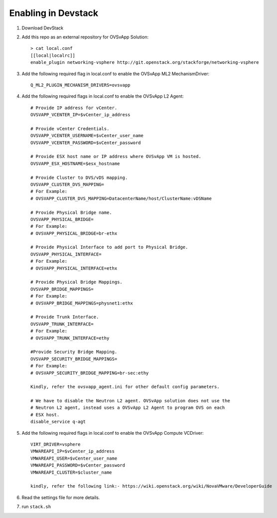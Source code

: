 ======================
 Enabling in Devstack
======================

1. Download DevStack

2. Add this repo as an external repository for OVSvApp Solution::

     > cat local.conf
     [[local|localrc]]
     enable_plugin networking-vsphere http://git.openstack.org/stackforge/networking-vsphere


3. Add the following required flag in local.conf to enable the OVSvApp ML2 MechanismDriver::

     Q_ML2_PLUGIN_MECHANISM_DRIVERS=ovsvapp


4. Add the following required flags in local.conf to enable the OVSvApp L2 Agent::

     # Provide IP address for vCenter.
     OVSVAPP_VCENTER_IP=$vCenter_ip_address

     # Provide vCenter Credentials.
     OVSVAPP_VCENTER_USERNAME=$vCenter_user_name
     OVSVAPP_VCENTER_PASSWORD=$vCenter_password

     # Provide ESX host name or IP address where OVSvApp VM is hosted.
     OVSVAPP_ESX_HOSTNAME=$esx_hostname

     # Provide Cluster to DVS/vDS mapping.
     OVSVAPP_CLUSTER_DVS_MAPPING=
     # For Example:
     # OVSVAPP_CLUSTER_DVS_MAPPING=DatacenterName/host/ClusterName:vDSName

     # Provide Physical Bridge name.
     OVSVAPP_PHYSICAL_BRIDGE=
     # For Example:
     # OVSVAPP_PHYSICAL_BRIDGE=br-ethx

     # Provide Physical Interface to add port to Physical Bridge.
     OVSVAPP_PHYSICAL_INTERFACE=
     # For Example:
     # OVSVAPP_PHYSICAL_INTERFACE=ethx

     # Provide Physical Bridge Mappings.
     OVSVAPP_BRIDGE_MAPPINGS=
     # For Example:
     # OVSVAPP_BRIDGE_MAPPINGS=physnet1:ethx

     # Provide Trunk Interface.
     OVSVAPP_TRUNK_INTERFACE=
     # For Example:
     # OVSVAPP_TRUNK_INTERFACE=ethy

     #Provide Security Bridge Mapping.
     OVSVAPP_SECURITY_BRIDGE_MAPPINGS=
     # For Example:
     # OVSVAPP_SECURITY_BRIDGE_MAPPING=br-sec:ethy

     Kindly, refer the ovsvapp_agent.ini for other default config parameters.

     # We have to disable the Neutron L2 agent. OVSvApp solution does not use the
     # Neutron L2 agent, instead uses a OVSvApp L2 Agent to program OVS on each
     # ESX host.
     disable_service q-agt


5.  Add the following required flags in local.conf to enable the OVSvApp Compute VCDriver::

     VIRT_DRIVER=vsphere
     VMWAREAPI_IP=$vCenter_ip_address
     VMWAREAPI_USER=$vCenter_user_name
     VMWAREAPI_PASSWORD=$vCenter_password
     VMWAREAPI_CLUSTER=$cluster_name

     kindly, refer the following link:- https://wiki.openstack.org/wiki/NovaVMware/DeveloperGuide


6. Read the settings file for more details.

7. run ``stack.sh``